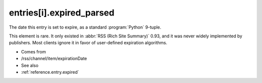 .. _reference.entry.expired_parsed:



entries[i].expired_parsed
=========================




The date this entry is set to expire, as a standard :program:`Python` 9-tuple.

This element is rare.  It only existed in :abbr:`RSS (Rich Site Summary)` 0.93, and it was never widely implemented by publishers.  Most clients ignore it in favor of user-defined expiration algorithms.

- Comes from

- /rss/channel/item/expirationDate



- See also

- :ref:`reference.entry.expired`